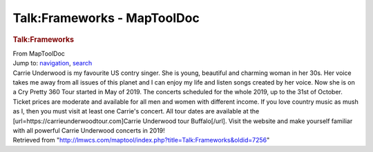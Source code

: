 ============================
Talk:Frameworks - MapToolDoc
============================

.. contents::
   :depth: 3
..

.. container:: noprint
   :name: mw-page-base

.. container:: noprint
   :name: mw-head-base

.. container:: mw-body
   :name: content

   .. container:: mw-indicators

   .. rubric:: Talk:Frameworks
      :name: firstHeading
      :class: firstHeading

   .. container:: mw-body-content
      :name: bodyContent

      .. container::
         :name: siteSub

         From MapToolDoc

      .. container::
         :name: contentSub

      .. container:: mw-jump
         :name: jump-to-nav

         Jump to: `navigation <#mw-head>`__, `search <#p-search>`__

      .. container:: mw-content-ltr
         :name: mw-content-text

         Carrie Underwood is my favourite US contry singer. She is
         young, beautiful and charming woman in her 30s. Her voice takes
         me away from all issues of this planet and I can enjoy my life
         and listen songs created by her voice. Now she is on a Cry
         Pretty 360 Tour started in May of 2019. The concerts scheduled
         for the whole 2019, up to the 31st of October. Ticket prices
         are moderate and available for all men and women with different
         income. If you love country music as mush as I, then you must
         visit at least one Carrie's concert. All tour dates are
         available at the [url=https://carrieunderwoodtour.com]Carrie
         Underwood tour Buffalo[/url]. Visit the website and make
         yourself familiar with all powerful Carrie Underwood concerts
         in 2019!

      .. container:: printfooter

         Retrieved from
         "http://lmwcs.com/maptool/index.php?title=Talk:Frameworks&oldid=7256"

